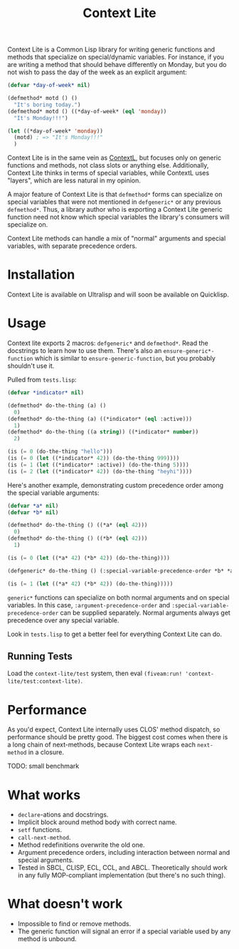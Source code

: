 #+TITLE: Context Lite

Context Lite is a Common Lisp library for writing generic functions and methods that specialize on
special/dynamic variables. For instance, if you are writing a method that should behave differently
on Monday, but you do not wish to pass the day of the week as an explicit argument:

#+BEGIN_SRC lisp
  (defvar *day-of-week* nil)

  (defmethod* motd () ()
    "It's boring today.")
  (defmethod* motd () ((*day-of-week* (eql 'monday))
    "It's Monday!!!")

  (let ((*day-of-week* 'monday))
    (motd) ; => "It's Monday!!!"
    )
#+END_SRC

Context Lite is in the same vein as [[https://github.com/pcostanza/contextl][ContextL]], but focuses only on generic functions and methods, not
class slots or anything else. Additionally, Context Lite thinks in terms of special variables, while
ContextL uses "layers", which are less natural in my opinion.

A major feature of Context Lite is that ~defmethod*~ forms can specialize on special variables that
were not mentioned in ~defgeneric*~ or any previous ~defmethod*~. Thus, a library author who is
exporting a Context Lite generic function need not know which special variables the library's
consumers will specialize on.

Context Lite methods can handle a mix of "normal" arguments and special variables, with separate
precedence orders.

* Installation
  Context Lite is available on Ultralisp and will soon be available on Quicklisp.
* Usage
  Context lite exports 2 macros: ~defgeneric*~ and ~defmethod*~. Read the docstrings to learn how to
  use them. There's also an ~ensure-generic*-function~ which is similar to
  ~ensure-generic-function~, but you probably shouldn't use it.

  Pulled from ~tests.lisp~:

  #+BEGIN_SRC lisp
    (defvar *indicator* nil)

    (defmethod* do-the-thing (a) ()
      0)
    (defmethod* do-the-thing (a) ((*indicator* (eql :active)))
      1)
    (defmethod* do-the-thing ((a string)) ((*indicator* number))
      2)

    (is (= 0 (do-the-thing "hello")))
    (is (= 0 (let ((*indicator* 42)) (do-the-thing 999))))
    (is (= 1 (let ((*indicator* :active)) (do-the-thing 5))))
    (is (= 2 (let ((*indicator* 42)) (do-the-thing "heyhi"))))
  #+END_SRC

  Here's another example, demonstrating custom precedence order among the special variable
  arguments:

  #+BEGIN_SRC lisp
    (defvar *a* nil)
    (defvar *b* nil)

    (defmethod* do-the-thing () ((*a* (eql 42)))
      0)
    (defmethod* do-the-thing () ((*b* (eql 42)))
      1)

    (is (= 0 (let ((*a* 42) (*b* 42)) (do-the-thing))))

    (defgeneric* do-the-thing () (:special-variable-precedence-order *b* *a*))

    (is (= 1 (let ((*a* 42) (*b* 42)) (do-the-thing)))))
  #+END_SRC

  ~generic*~ functions can specialize on both normal arguments and on special variables. In this
  case, ~:argument-precedence-order~ and ~:special-variable-precedence-order~ can be supplied
  separately. Normal arguments always get precedence over any special variable.

  Look in ~tests.lisp~ to get a better feel for everything Context Lite can do.
#   Here's an example of how failing to specify the argument precedence can lead to problems:

#   #+BEGIN_SRC lisp
#     (defclass user () ())
#     (defclass admin-user (user) ())

#     (defmethod* colors-alist () ()
#       '((background . "white")
#         (text . "black")
#         (restricted-links . "gray")))

#     (defmethod* colors-alist () ((*logged-in-user* user))
#       "Logged in users who are not admins should have red links"
#       '((background . "white")
#         (text . "black")
#         (restricted-links . "red")))

#     (defmethod* colors-alist () ((*logged-in-user* admin-user))
#       "Admin users should have blue links to restricted parts of the site"
#       (cons '(restricted-links . "blue")
#             (call-next-method)))

#     (defmethod* colors-alist () ((*color-scheme* (eql 'dark)))
#       (append '((background . "black")
#                 (text . "white"))
#               (call-next-method))
#   #+END_SRC

#   The first method to be defined on ~colors-alist~ specializes on ~*logged-in-user*~, so
#   ~*logged-in-user*~ is placed before ~*color-scheme*~ in the argument precedence list. When an
#   admin user with a dark color scheme loads the site, the ~admin-user~ method will run, followed by
#   the ~user~ method, but the ~(eql 'dark)~ method won't run!

#   The quickest way to fix this is to add a ~defgeneric*~ form that puts ~*color-scheme*~ at a higher
#   precedence, but here's a more elegant way that doesn't depend on precedence at all:

#   #+BEGIN_SRC lisp
#     (defclass user () ())
#     (defclass admin-user (user) ())

#     (defmethod* colors-alist () ()
#       '((background . "white")
#         (text . "black")
#         (restricted-links . "gray")))

#     (defmethod* colors-alist () ((*logged-in-user* user))
#       "Logged in users who are not admins should have red links"
#       (cons '(restricted-links . "red")
#             (call-next-method)))

#     (defmethod* colors-alist () ((*logged-in-user* admin-user))
#       "Admin users should have blue links to restricted parts of the site"
#       (cons '(restricted-links . "blue")
#             (call-next-method)))

#     (defmethod* colors-alist () ((*color-scheme* (eql 'dark)))
#       (append '((background . "black")
#                 (text . "white"))
#               (call-next-method))
#   #+END_SRC

#   Note that it does not matter here which order of precedence the different arguments get. If an
#   admin user has a dark color scheme, it does not matter whether the dark or admin method runs
#   before the other.

#   Precedence issues are not unique to Context Lite, but they're more insidious since methods might
#   not list all the special variables that /other/ methods specialize on in their lambda lists.
** Running Tests
   Load the ~context-lite/test~ system, then eval ~(fiveam:run! 'context-lite/test:context-lite)~.
* Performance
  As you'd expect, Context Lite internally uses CLOS' method dispatch, so performance should be
  pretty good. The biggest cost comes when there is a long chain of next-methods, because Context
  Lite wraps each ~next-method~ in a closure.

  TODO: small benchmark
* What works
  + ~declare~-ations and docstrings.
  + Implicit block around method body with correct name.
  + ~setf~ functions.
  + ~call-next-method~.
  + Method redefinitions overwrite the old one.
  + Argument precedence orders, including interaction between normal and special arguments.
  + Tested in SBCL, CLISP, ECL, CCL, and ABCL. Theoretically should work in any fully MOP-compliant
    implementation (but there's no such thing).
* What doesn't work
  + Impossible to find or remove methods.
  + The generic function will signal an error if a special variable used by any method is unbound.
